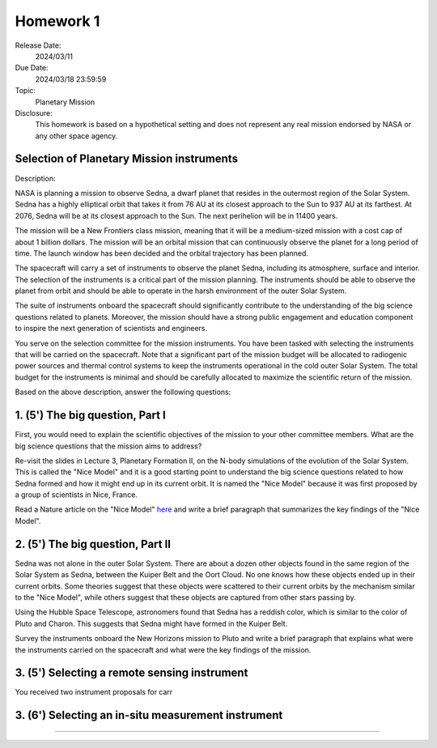 Homework 1
==========

Release Date: 
  2024/03/11

Due Date: 
  2024/03/18 23:59:59

Topic:
  Planetary Mission

Disclosure:
  This homework is based on a hypothetical setting and does not represent any real mission
  endorsed by NASA or any other space agency.

Selection of Planetary Mission instruments
------------------------------------------

Description:

NASA is planning a mission to observe Sedna, a dwarf planet that resides in the
outermost region of the Solar System. Sedna has a highly elliptical orbit that
takes it from 76 AU at its closest approach to the Sun to 937 AU at its farthest.
At 2076, Sedna will be at its closest approach to the Sun. The next perihelion
will be in 11400 years.

The mission will be a New Frontiers class mission, meaning that it will be
a medium-sized mission with a cost cap of about 1 billion dollars. The mission will
be an orbital mission that can continuously observe the planet for a long period
of time. The launch window has been decided and the orbital trajectory has been
planned. 

The spacecraft will carry a set of instruments to observe the planet Sedna, including
its atmosphere, surface and interior. The selection of the instruments is a critical
part of the mission planning. The instruments should be able to observe the planet
from orbit and should be able to operate in the harsh environment of the outer Solar
System.

The suite of instruments onboard the spacecraft should significantly contribute to
the understanding of the big science questions related to planets. Moreover, the
mission should have a strong public engagement and education component to inspire
the next generation of scientists and engineers.

You serve on the selection committee for the mission instruments. You have been tasked
with selecting the instruments that will be carried on the spacecraft. Note that a
significant part of the mission budget will be allocated to radiogenic power sources
and thermal control systems to keep the instruments operational in the cold outer
Solar System. The total budget for the instruments is minimal and should be carefully
allocated to maximize the scientific return of the mission.


Based on the above description, answer the following questions:

1. (5') The big question, Part I
--------------------------------

First, you would need to explain the scientific objectives of the mission to your
other committee members. 
What are the big science questions that the mission aims to address? 

Re-visit the slides in Lecture 3, Planetary Formation II, on the N-body simulations
of the evolution of the Solar System. This is called the "Nice Model" and it is a
good starting point to understand the big science questions related to how Sedna formed
and how it might end up in its current orbit. It is named the "Nice Model" because it
was first proposed by a group of scientists in Nice, France.

Read a Nature article on the "Nice Model" `here <Morbidelli_Nice_Model_2005.pdf>`_ and 
write a brief paragraph that summarizes the key findings of the "Nice Model".


2. (5') The big question, Part II
---------------------------------

Sedna was not alone in the outer Solar System. There are about a dozen other objects
found in the same region of the Solar System as Sedna, between the Kuiper Belt and
the Oort Cloud. No one knows how these objects ended up in their current orbits.
Some theories suggest that these objects were scattered to their current orbits by
the mechanism similar to the "Nice Model", while others suggest that these objects
are captured from other stars passing by.

Using the Hubble Space Telescope, astronomers
found that Sedna has a reddish color, which is similar to the color of Pluto and
Charon. This suggests that Sedna might have formed in the Kuiper Belt.

Survey the instruments onboard the New Horizons mission to Pluto and write a brief
paragraph that explains what were the instruments carried on the spacecraft and 
what were the key findings of the mission.


3. (5') Selecting a remote sensing instrument
---------------------------------------------

You received two instrument proposals for carr


3. (6') Selecting an in-situ measurement instrument
---------------------------------------------------
---------------------------------------------
